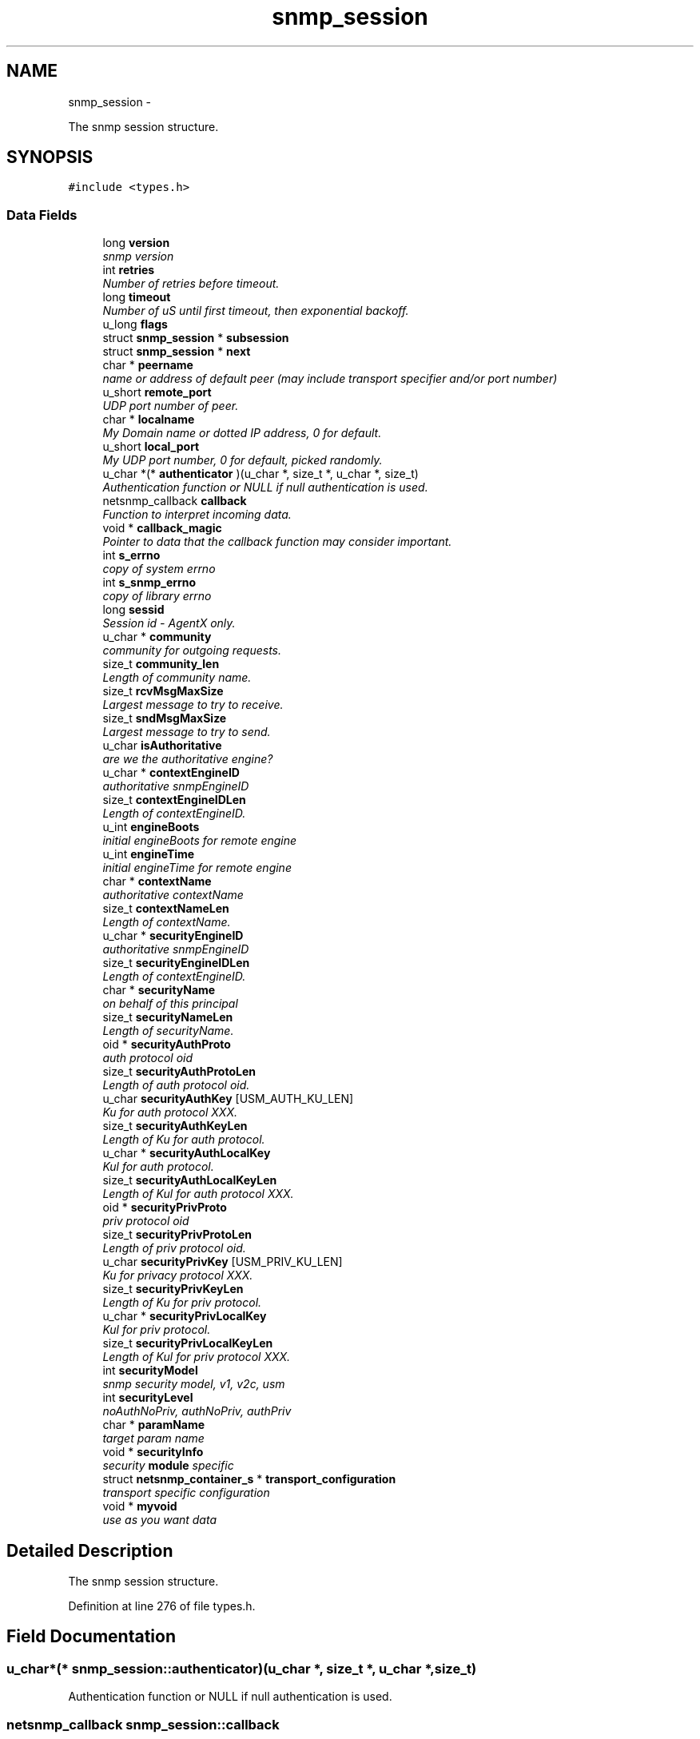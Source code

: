 .TH "snmp_session" 3 "31 Jul 2010" "Version 5.6.pre3" "net-snmp" \" -*- nroff -*-
.ad l
.nh
.SH NAME
snmp_session \- 
.PP
The snmp session structure.  

.SH SYNOPSIS
.br
.PP
.PP
\fC#include <types.h>\fP
.SS "Data Fields"

.in +1c
.ti -1c
.RI "long \fBversion\fP"
.br
.RI "\fIsnmp version \fP"
.ti -1c
.RI "int \fBretries\fP"
.br
.RI "\fINumber of retries before timeout. \fP"
.ti -1c
.RI "long \fBtimeout\fP"
.br
.RI "\fINumber of uS until first timeout, then exponential backoff. \fP"
.ti -1c
.RI "u_long \fBflags\fP"
.br
.ti -1c
.RI "struct \fBsnmp_session\fP * \fBsubsession\fP"
.br
.ti -1c
.RI "struct \fBsnmp_session\fP * \fBnext\fP"
.br
.ti -1c
.RI "char * \fBpeername\fP"
.br
.RI "\fIname or address of default peer (may include transport specifier and/or port number) \fP"
.ti -1c
.RI "u_short \fBremote_port\fP"
.br
.RI "\fIUDP port number of peer. \fP"
.ti -1c
.RI "char * \fBlocalname\fP"
.br
.RI "\fIMy Domain name or dotted IP address, 0 for default. \fP"
.ti -1c
.RI "u_short \fBlocal_port\fP"
.br
.RI "\fIMy UDP port number, 0 for default, picked randomly. \fP"
.ti -1c
.RI "u_char *(* \fBauthenticator\fP )(u_char *, size_t *, u_char *, size_t)"
.br
.RI "\fIAuthentication function or NULL if null authentication is used. \fP"
.ti -1c
.RI "netsnmp_callback \fBcallback\fP"
.br
.RI "\fIFunction to interpret incoming data. \fP"
.ti -1c
.RI "void * \fBcallback_magic\fP"
.br
.RI "\fIPointer to data that the callback function may consider important. \fP"
.ti -1c
.RI "int \fBs_errno\fP"
.br
.RI "\fIcopy of system errno \fP"
.ti -1c
.RI "int \fBs_snmp_errno\fP"
.br
.RI "\fIcopy of library errno \fP"
.ti -1c
.RI "long \fBsessid\fP"
.br
.RI "\fISession id - AgentX only. \fP"
.ti -1c
.RI "u_char * \fBcommunity\fP"
.br
.RI "\fIcommunity for outgoing requests. \fP"
.ti -1c
.RI "size_t \fBcommunity_len\fP"
.br
.RI "\fILength of community name. \fP"
.ti -1c
.RI "size_t \fBrcvMsgMaxSize\fP"
.br
.RI "\fILargest message to try to receive. \fP"
.ti -1c
.RI "size_t \fBsndMsgMaxSize\fP"
.br
.RI "\fILargest message to try to send. \fP"
.ti -1c
.RI "u_char \fBisAuthoritative\fP"
.br
.RI "\fIare we the authoritative engine? \fP"
.ti -1c
.RI "u_char * \fBcontextEngineID\fP"
.br
.RI "\fIauthoritative snmpEngineID \fP"
.ti -1c
.RI "size_t \fBcontextEngineIDLen\fP"
.br
.RI "\fILength of contextEngineID. \fP"
.ti -1c
.RI "u_int \fBengineBoots\fP"
.br
.RI "\fIinitial engineBoots for remote engine \fP"
.ti -1c
.RI "u_int \fBengineTime\fP"
.br
.RI "\fIinitial engineTime for remote engine \fP"
.ti -1c
.RI "char * \fBcontextName\fP"
.br
.RI "\fIauthoritative contextName \fP"
.ti -1c
.RI "size_t \fBcontextNameLen\fP"
.br
.RI "\fILength of contextName. \fP"
.ti -1c
.RI "u_char * \fBsecurityEngineID\fP"
.br
.RI "\fIauthoritative snmpEngineID \fP"
.ti -1c
.RI "size_t \fBsecurityEngineIDLen\fP"
.br
.RI "\fILength of contextEngineID. \fP"
.ti -1c
.RI "char * \fBsecurityName\fP"
.br
.RI "\fIon behalf of this principal \fP"
.ti -1c
.RI "size_t \fBsecurityNameLen\fP"
.br
.RI "\fILength of securityName. \fP"
.ti -1c
.RI "oid * \fBsecurityAuthProto\fP"
.br
.RI "\fIauth protocol oid \fP"
.ti -1c
.RI "size_t \fBsecurityAuthProtoLen\fP"
.br
.RI "\fILength of auth protocol oid. \fP"
.ti -1c
.RI "u_char \fBsecurityAuthKey\fP [USM_AUTH_KU_LEN]"
.br
.RI "\fIKu for auth protocol XXX. \fP"
.ti -1c
.RI "size_t \fBsecurityAuthKeyLen\fP"
.br
.RI "\fILength of Ku for auth protocol. \fP"
.ti -1c
.RI "u_char * \fBsecurityAuthLocalKey\fP"
.br
.RI "\fIKul for auth protocol. \fP"
.ti -1c
.RI "size_t \fBsecurityAuthLocalKeyLen\fP"
.br
.RI "\fILength of Kul for auth protocol XXX. \fP"
.ti -1c
.RI "oid * \fBsecurityPrivProto\fP"
.br
.RI "\fIpriv protocol oid \fP"
.ti -1c
.RI "size_t \fBsecurityPrivProtoLen\fP"
.br
.RI "\fILength of priv protocol oid. \fP"
.ti -1c
.RI "u_char \fBsecurityPrivKey\fP [USM_PRIV_KU_LEN]"
.br
.RI "\fIKu for privacy protocol XXX. \fP"
.ti -1c
.RI "size_t \fBsecurityPrivKeyLen\fP"
.br
.RI "\fILength of Ku for priv protocol. \fP"
.ti -1c
.RI "u_char * \fBsecurityPrivLocalKey\fP"
.br
.RI "\fIKul for priv protocol. \fP"
.ti -1c
.RI "size_t \fBsecurityPrivLocalKeyLen\fP"
.br
.RI "\fILength of Kul for priv protocol XXX. \fP"
.ti -1c
.RI "int \fBsecurityModel\fP"
.br
.RI "\fIsnmp security model, v1, v2c, usm \fP"
.ti -1c
.RI "int \fBsecurityLevel\fP"
.br
.RI "\fInoAuthNoPriv, authNoPriv, authPriv \fP"
.ti -1c
.RI "char * \fBparamName\fP"
.br
.RI "\fItarget param name \fP"
.ti -1c
.RI "void * \fBsecurityInfo\fP"
.br
.RI "\fIsecurity \fBmodule\fP specific \fP"
.ti -1c
.RI "struct \fBnetsnmp_container_s\fP * \fBtransport_configuration\fP"
.br
.RI "\fItransport specific configuration \fP"
.ti -1c
.RI "void * \fBmyvoid\fP"
.br
.RI "\fIuse as you want data \fP"
.in -1c
.SH "Detailed Description"
.PP 
The snmp session structure. 
.PP
Definition at line 276 of file types.h.
.SH "Field Documentation"
.PP 
.SS "u_char*(* \fBsnmp_session::authenticator\fP)(u_char *, size_t *, u_char *, size_t)"
.PP
Authentication function or NULL if null authentication is used. 
.SS "netsnmp_callback \fBsnmp_session::callback\fP"
.PP
Function to interpret incoming data. 
.PP
Definition at line 303 of file types.h.
.SS "void* \fBsnmp_session::callback_magic\fP"
.PP
Pointer to data that the callback function may consider important. 
.PP
Definition at line 307 of file types.h.
.SS "u_char* \fBsnmp_session::community\fP"
.PP
community for outgoing requests. 
.PP
Definition at line 319 of file types.h.
.SS "size_t \fBsnmp_session::community_len\fP"
.PP
Length of community name. 
.PP
Definition at line 321 of file types.h.
.SS "u_char* \fBsnmp_session::contextEngineID\fP"
.PP
authoritative snmpEngineID 
.PP
Definition at line 333 of file types.h.
.SS "size_t \fBsnmp_session::contextEngineIDLen\fP"
.PP
Length of contextEngineID. 
.PP
Definition at line 335 of file types.h.
.SS "char* \fBsnmp_session::contextName\fP"
.PP
authoritative contextName 
.PP
Definition at line 341 of file types.h.
.SS "size_t \fBsnmp_session::contextNameLen\fP"
.PP
Length of contextName. 
.PP
Definition at line 343 of file types.h.
.SS "u_int \fBsnmp_session::engineBoots\fP"
.PP
initial engineBoots for remote engine 
.PP
Definition at line 337 of file types.h.
.SS "u_int \fBsnmp_session::engineTime\fP"
.PP
initial engineTime for remote engine 
.PP
Definition at line 339 of file types.h.
.SS "u_char \fBsnmp_session::isAuthoritative\fP"
.PP
are we the authoritative engine? 
.PP
Definition at line 331 of file types.h.
.SS "u_short \fBsnmp_session::local_port\fP"
.PP
My UDP port number, 0 for default, picked randomly. 
.PP
Definition at line 297 of file types.h.
.SS "char* \fBsnmp_session::localname\fP"
.PP
My Domain name or dotted IP address, 0 for default. 
.PP
Definition at line 295 of file types.h.
.SS "void* \fBsnmp_session::myvoid\fP"
.PP
use as you want data used by 'SNMP_FLAGS_RESP_CALLBACK' handling in the agent XXX: or should we add a new field into this structure? 
.PP
Definition at line 402 of file types.h.
.SS "char* \fBsnmp_session::paramName\fP"
.PP
target param name 
.PP
Definition at line 384 of file types.h.
.SS "char* \fBsnmp_session::peername\fP"
.PP
name or address of default peer (may include transport specifier and/or port number) 
.PP
Definition at line 291 of file types.h.
.SS "size_t \fBsnmp_session::rcvMsgMaxSize\fP"
.PP
Largest message to try to receive. 
.PP
Definition at line 323 of file types.h.
.SS "u_short \fBsnmp_session::remote_port\fP"
.PP
UDP port number of peer. (NO LONGER USED - USE peername INSTEAD) 
.PP
Definition at line 293 of file types.h.
.SS "int \fBsnmp_session::retries\fP"
.PP
Number of retries before timeout. 
.PP
Definition at line 283 of file types.h.
.SS "int \fBsnmp_session::s_errno\fP"
.PP
copy of system errno 
.PP
Definition at line 309 of file types.h.
.SS "int \fBsnmp_session::s_snmp_errno\fP"
.PP
copy of library errno 
.PP
Definition at line 311 of file types.h.
.SS "u_char \fBsnmp_session::securityAuthKey\fP[USM_AUTH_KU_LEN]"
.PP
Ku for auth protocol XXX. 
.PP
Definition at line 358 of file types.h.
.SS "size_t \fBsnmp_session::securityAuthKeyLen\fP"
.PP
Length of Ku for auth protocol. 
.PP
Definition at line 360 of file types.h.
.SS "u_char* \fBsnmp_session::securityAuthLocalKey\fP"
.PP
Kul for auth protocol. 
.PP
Definition at line 362 of file types.h.
.SS "size_t \fBsnmp_session::securityAuthLocalKeyLen\fP"
.PP
Length of Kul for auth protocol XXX. 
.PP
Definition at line 364 of file types.h.
.SS "oid* \fBsnmp_session::securityAuthProto\fP"
.PP
auth protocol oid 
.PP
Definition at line 354 of file types.h.
.SS "size_t \fBsnmp_session::securityAuthProtoLen\fP"
.PP
Length of auth protocol oid. 
.PP
Definition at line 356 of file types.h.
.SS "u_char* \fBsnmp_session::securityEngineID\fP"
.PP
authoritative snmpEngineID 
.PP
Definition at line 345 of file types.h.
.SS "size_t \fBsnmp_session::securityEngineIDLen\fP"
.PP
Length of contextEngineID. 
.PP
Definition at line 347 of file types.h.
.SS "void* \fBsnmp_session::securityInfo\fP"
.PP
security \fBmodule\fP specific 
.PP
Definition at line 389 of file types.h.
.SS "int \fBsnmp_session::securityLevel\fP"
.PP
noAuthNoPriv, authNoPriv, authPriv 
.PP
Definition at line 382 of file types.h.
.SS "int \fBsnmp_session::securityModel\fP"
.PP
snmp security model, v1, v2c, usm 
.PP
Definition at line 380 of file types.h.
.SS "char* \fBsnmp_session::securityName\fP"
.PP
on behalf of this principal 
.PP
Definition at line 349 of file types.h.
.SS "size_t \fBsnmp_session::securityNameLen\fP"
.PP
Length of securityName. 
.PP
Definition at line 351 of file types.h.
.SS "u_char \fBsnmp_session::securityPrivKey\fP[USM_PRIV_KU_LEN]"
.PP
Ku for privacy protocol XXX. 
.PP
Definition at line 371 of file types.h.
.SS "size_t \fBsnmp_session::securityPrivKeyLen\fP"
.PP
Length of Ku for priv protocol. 
.PP
Definition at line 373 of file types.h.
.SS "u_char* \fBsnmp_session::securityPrivLocalKey\fP"
.PP
Kul for priv protocol. 
.PP
Definition at line 375 of file types.h.
.SS "size_t \fBsnmp_session::securityPrivLocalKeyLen\fP"
.PP
Length of Kul for priv protocol XXX. 
.PP
Definition at line 377 of file types.h.
.SS "oid* \fBsnmp_session::securityPrivProto\fP"
.PP
priv protocol oid 
.PP
Definition at line 367 of file types.h.
.SS "size_t \fBsnmp_session::securityPrivProtoLen\fP"
.PP
Length of priv protocol oid. 
.PP
Definition at line 369 of file types.h.
.SS "long \fBsnmp_session::sessid\fP"
.PP
Session id - AgentX only. 
.PP
Definition at line 313 of file types.h.
.SS "size_t \fBsnmp_session::sndMsgMaxSize\fP"
.PP
Largest message to try to send. 
.PP
Definition at line 325 of file types.h.
.SS "long \fBsnmp_session::timeout\fP"
.PP
Number of uS until first timeout, then exponential backoff. 
.PP
Definition at line 285 of file types.h.
.SS "struct \fBnetsnmp_container_s\fP* \fBsnmp_session::transport_configuration\fP\fC [read]\fP"
.PP
transport specific configuration 
.PP
Definition at line 394 of file types.h.
.SS "long \fBsnmp_session::version\fP"
.PP
snmp version 
.PP
Definition at line 281 of file types.h.

.SH "Author"
.PP 
Generated automatically by Doxygen for net-snmp from the source code.
